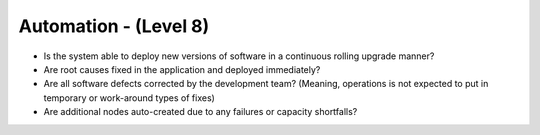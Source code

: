 ======================
Automation - (Level 8)
======================

* Is the system able to deploy new versions of software in a continuous rolling upgrade manner?
* Are root causes fixed in the application and deployed immediately?
* Are all software defects corrected by the development team? (Meaning, operations is not expected to put in temporary or work-around types of fixes)
* Are additional nodes auto-created due to any failures or capacity shortfalls?


